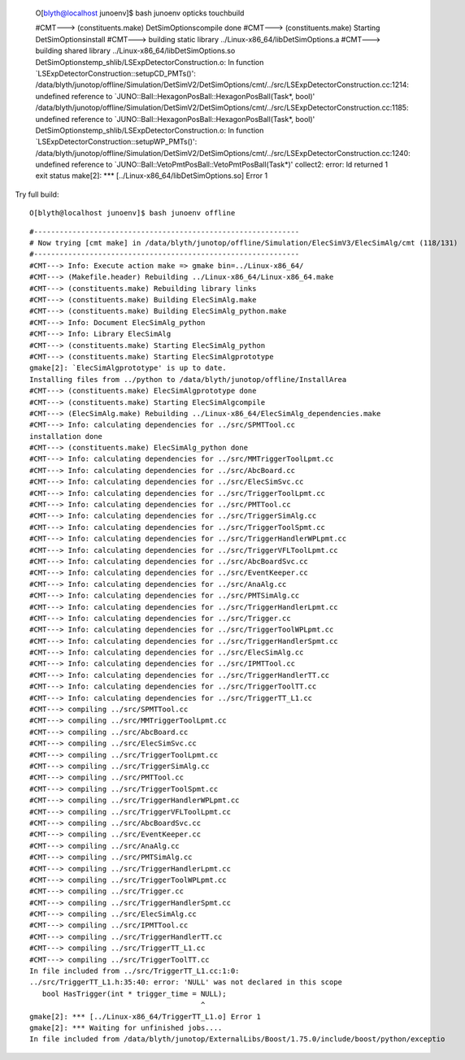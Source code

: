 

    O[blyth@localhost junoenv]$ bash junoenv opticks touchbuild


    #CMT---> (constituents.make) DetSimOptionscompile done
    #CMT---> (constituents.make) Starting DetSimOptionsinstall
    #CMT---> building static library ../Linux-x86_64/libDetSimOptions.a
    #CMT---> building shared library ../Linux-x86_64/libDetSimOptions.so
    DetSimOptionstemp_shlib/LSExpDetectorConstruction.o: In function `LSExpDetectorConstruction::setupCD_PMTs()':
    /data/blyth/junotop/offline/Simulation/DetSimV2/DetSimOptions/cmt/../src/LSExpDetectorConstruction.cc:1214: undefined reference to `JUNO::Ball::HexagonPosBall::HexagonPosBall(Task*, bool)'
    /data/blyth/junotop/offline/Simulation/DetSimV2/DetSimOptions/cmt/../src/LSExpDetectorConstruction.cc:1185: undefined reference to `JUNO::Ball::HexagonPosBall::HexagonPosBall(Task*, bool)'
    DetSimOptionstemp_shlib/LSExpDetectorConstruction.o: In function `LSExpDetectorConstruction::setupWP_PMTs()':
    /data/blyth/junotop/offline/Simulation/DetSimV2/DetSimOptions/cmt/../src/LSExpDetectorConstruction.cc:1240: undefined reference to `JUNO::Ball::VetoPmtPosBall::VetoPmtPosBall(Task*)'
    collect2: error: ld returned 1 exit status
    make[2]: *** [../Linux-x86_64/libDetSimOptions.so] Error 1


Try full build::

    O[blyth@localhost junoenv]$ bash junoenv offline


::

    #--------------------------------------------------------------
    # Now trying [cmt make] in /data/blyth/junotop/offline/Simulation/ElecSimV3/ElecSimAlg/cmt (118/131)
    #--------------------------------------------------------------
    #CMT---> Info: Execute action make => gmake bin=../Linux-x86_64/ 
    #CMT---> (Makefile.header) Rebuilding ../Linux-x86_64/Linux-x86_64.make
    #CMT---> (constituents.make) Rebuilding library links
    #CMT---> (constituents.make) Building ElecSimAlg.make
    #CMT---> (constituents.make) Building ElecSimAlg_python.make
    #CMT---> Info: Document ElecSimAlg_python
    #CMT---> Info: Library ElecSimAlg
    #CMT---> (constituents.make) Starting ElecSimAlg_python
    #CMT---> (constituents.make) Starting ElecSimAlgprototype
    gmake[2]: `ElecSimAlgprototype' is up to date.
    Installing files from ../python to /data/blyth/junotop/offline/InstallArea
    #CMT---> (constituents.make) ElecSimAlgprototype done
    #CMT---> (constituents.make) Starting ElecSimAlgcompile
    #CMT---> (ElecSimAlg.make) Rebuilding ../Linux-x86_64/ElecSimAlg_dependencies.make
    #CMT---> Info: calculating dependencies for ../src/SPMTTool.cc
    installation done
    #CMT---> (constituents.make) ElecSimAlg_python done
    #CMT---> Info: calculating dependencies for ../src/MMTriggerToolLpmt.cc
    #CMT---> Info: calculating dependencies for ../src/AbcBoard.cc
    #CMT---> Info: calculating dependencies for ../src/ElecSimSvc.cc
    #CMT---> Info: calculating dependencies for ../src/TriggerToolLpmt.cc
    #CMT---> Info: calculating dependencies for ../src/PMTTool.cc
    #CMT---> Info: calculating dependencies for ../src/TriggerSimAlg.cc
    #CMT---> Info: calculating dependencies for ../src/TriggerToolSpmt.cc
    #CMT---> Info: calculating dependencies for ../src/TriggerHandlerWPLpmt.cc
    #CMT---> Info: calculating dependencies for ../src/TriggerVFLToolLpmt.cc
    #CMT---> Info: calculating dependencies for ../src/AbcBoardSvc.cc
    #CMT---> Info: calculating dependencies for ../src/EventKeeper.cc
    #CMT---> Info: calculating dependencies for ../src/AnaAlg.cc
    #CMT---> Info: calculating dependencies for ../src/PMTSimAlg.cc
    #CMT---> Info: calculating dependencies for ../src/TriggerHandlerLpmt.cc
    #CMT---> Info: calculating dependencies for ../src/Trigger.cc
    #CMT---> Info: calculating dependencies for ../src/TriggerToolWPLpmt.cc
    #CMT---> Info: calculating dependencies for ../src/TriggerHandlerSpmt.cc
    #CMT---> Info: calculating dependencies for ../src/ElecSimAlg.cc
    #CMT---> Info: calculating dependencies for ../src/IPMTTool.cc
    #CMT---> Info: calculating dependencies for ../src/TriggerHandlerTT.cc
    #CMT---> Info: calculating dependencies for ../src/TriggerToolTT.cc
    #CMT---> Info: calculating dependencies for ../src/TriggerTT_L1.cc
    #CMT---> compiling ../src/SPMTTool.cc
    #CMT---> compiling ../src/MMTriggerToolLpmt.cc
    #CMT---> compiling ../src/AbcBoard.cc
    #CMT---> compiling ../src/ElecSimSvc.cc
    #CMT---> compiling ../src/TriggerToolLpmt.cc
    #CMT---> compiling ../src/TriggerSimAlg.cc
    #CMT---> compiling ../src/PMTTool.cc
    #CMT---> compiling ../src/TriggerToolSpmt.cc
    #CMT---> compiling ../src/TriggerHandlerWPLpmt.cc
    #CMT---> compiling ../src/TriggerVFLToolLpmt.cc
    #CMT---> compiling ../src/AbcBoardSvc.cc
    #CMT---> compiling ../src/EventKeeper.cc
    #CMT---> compiling ../src/AnaAlg.cc
    #CMT---> compiling ../src/PMTSimAlg.cc
    #CMT---> compiling ../src/TriggerHandlerLpmt.cc
    #CMT---> compiling ../src/TriggerToolWPLpmt.cc
    #CMT---> compiling ../src/Trigger.cc
    #CMT---> compiling ../src/TriggerHandlerSpmt.cc
    #CMT---> compiling ../src/ElecSimAlg.cc
    #CMT---> compiling ../src/IPMTTool.cc
    #CMT---> compiling ../src/TriggerHandlerTT.cc
    #CMT---> compiling ../src/TriggerTT_L1.cc
    #CMT---> compiling ../src/TriggerToolTT.cc
    In file included from ../src/TriggerTT_L1.cc:1:0:
    ../src/TriggerTT_L1.h:35:40: error: 'NULL' was not declared in this scope
       bool HasTrigger(int * trigger_time = NULL);
                                            ^
    gmake[2]: *** [../Linux-x86_64/TriggerTT_L1.o] Error 1
    gmake[2]: *** Waiting for unfinished jobs....
    In file included from /data/blyth/junotop/ExternalLibs/Boost/1.75.0/include/boost/python/exceptio



